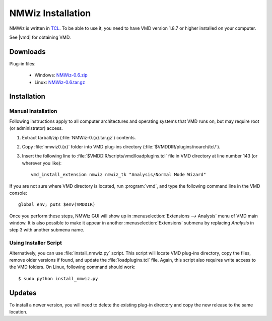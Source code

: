 .. _getnmwiz:

*******************************************************************************
NMWiz Installation
*******************************************************************************

NMWiz is written in `TCL <http://tcl.tk/>`_. To be able to use it, 
you need to have VMD version 1.8.7 or higher installed on your computer.

See |vmd| for obtaining VMD.

Downloads
===============================================================================

Plug-in files:
 
  * Windows: `NMWiz-0.6.zip <http://pypi.python.org/packages/source/P/ProDy/NMWiz-0.6.zip>`_
  * Linux: `NMWiz-0.6.tar.gz <http://pypi.python.org/packages/source/P/ProDy/NMWiz-0.6.tar.gz>`_


Installation
===============================================================================

Manual Installation
-------------------------------------------------------------------------------

Following instructions apply to all computer architectures and operating 
systems that VMD runs on, but may require root (or administrator) access.

#. Extract tarball/zip (:file:`NMWiz-0.{x}.tar.gz`) contents.

#. Copy :file:`nmwiz0.{x}` folder into VMD plug-ins directory 
   (:file:`$VMDDIR/plugins/noarch/tcl/`).

#. Insert the following line to :file:`$VMDDIR/scripts/vmd/loadplugins.tcl` 
   file in VMD directory at line number 143 (or wherever you like)::

    vmd_install_extension nmwiz nmwiz_tk "Analysis/Normal Mode Wizard"


If you are not sure where VMD directory is located, run :program:`vmd`, and 
type the following command line in the VMD console::

    global env; puts $env(VMDDIR)

Once you perform these steps, NMWiz GUI will show up in 
:menuselection:`Extensions --> Analysis` menu of VMD main window. 
It is also possible to make it appear in another :menuselection:`Extensions` 
submenu by replacing *Analysis* in step 3 with another submenu name.

Using Installer Script
-------------------------------------------------------------------------------

Alternatively, you can use :file:`install_nmwiz.py` script. This script
will locate VMD plug-ins directory, copy the files, remove older versions if 
found, and update the :file:`loadplugins.tcl` file. Again, this script
also requires write access to the VMD folders. On Linux, following command
should work:: 
 
  $ sudo python install_nmwiz.py
  
Updates
===============================================================================

To install a newer version, you will need to delete the existing plug-in 
directory and copy the new release to the same location.
